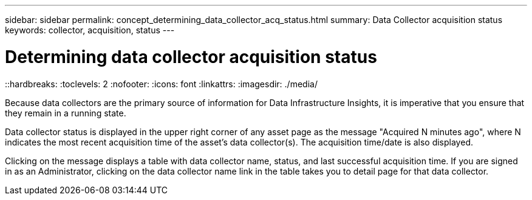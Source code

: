 ---
sidebar: sidebar
permalink: concept_determining_data_collector_acq_status.html
summary: Data Collector acquisition status
keywords: collector, acquisition, status
---

= Determining data collector acquisition status
::hardbreaks:
:toclevels: 2
:nofooter:
:icons: font
:linkattrs:
:imagesdir: ./media/ 

[.lead]
Because data collectors are the primary source of information for Data Infrastructure Insights, it is imperative that you ensure that they remain in a running state.

Data collector status is displayed in the upper right corner of any asset page as the message "Acquired N minutes ago", where N indicates the most recent acquisition time of the asset's data collector(s). The acquisition time/date is also displayed.

Clicking on the message displays a table with data collector name, status, and last successful acquisition time. If you are signed in as an Administrator, clicking on the data collector name link in the table takes you to detail page for that data collector.

